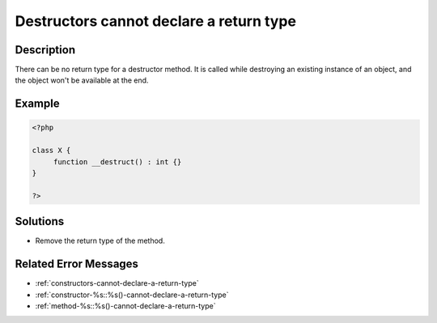 .. _destructors-cannot-declare-a-return-type:

Destructors cannot declare a return type
----------------------------------------
 
	.. meta::
		:description:
			Destructors cannot declare a return type: There can be no return type for a destructor method.

		:og:type: article
		:og:title: Destructors cannot declare a return type
		:og:description: There can be no return type for a destructor method
		:og:url: https://php-errors.readthedocs.io/en/latest/messages/destructors-cannot-declare-a-return-type.html

Description
___________
 
There can be no return type for a destructor method. It is called while destroying an existing instance of an object, and the object won't be available at the end.

Example
_______

.. code-block:: php

   <?php
   
   class X {
   	function __destruct() : int {}
   }
   
   ?>

Solutions
_________

+ Remove the return type of the method.

Related Error Messages
______________________

+ :ref:`constructors-cannot-declare-a-return-type`
+ :ref:`constructor-%s::%s()-cannot-declare-a-return-type`
+ :ref:`method-%s::%s()-cannot-declare-a-return-type`
